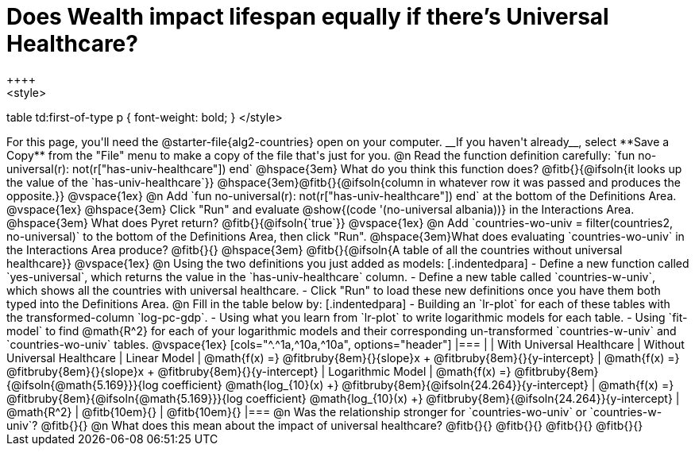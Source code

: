 = Does Wealth impact lifespan equally if there's Universal Healthcare?
++++
<style>
table td:first-of-type p { font-weight: bold; }
</style>
++++

For this page, you'll need the @starter-file{alg2-countries} open on your computer. __If you haven't already__, select **Save a Copy** from the "File" menu to make a copy of the file that's just for you.

@n Read the function definition carefully: `fun no-universal(r): not(r["has-univ-healthcare"]) end`

@hspace{3em} What do you think this function does? @fitb{}{@ifsoln{it looks up the value of the `has-univ-healthcare`}}

@hspace{3em}@fitb{}{@ifsoln{column in whatever row it was passed and produces the opposite.}}

@vspace{1ex}

@n Add `fun no-universal(r): not(r["has-univ-healthcare"]) end` at the bottom of the Definitions Area. 

@vspace{1ex}

@hspace{3em} Click "Run" and evaluate @show{(code '(no-universal albania))} in the Interactions Area. 

@hspace{3em} What does Pyret return? @fitb{}{@ifsoln{`true`}}

@vspace{1ex}

@n Add `countries-wo-univ = filter(countries2, no-universal)` to the bottom of the Definitions Area, then click "Run".

@hspace{3em}What does evaluating `countries-wo-univ` in the Interactions Area produce? @fitb{}{}

@hspace{3em} @fitb{}{@ifsoln{A table of all the countries without universal healthcare}}

@vspace{1ex}

@n Using the two definitions you just added as models:

[.indentedpara]
- Define a new function called `yes-universal`, which returns the value in the `has-univ-healthcare` column. 
- Define a new table called `countries-w-univ`, which shows all the countries with universal healthcare.
- Click "Run" to load these new definitions once you have them both typed into the Definitions Area.

@n Fill in the table below by:

[.indentedpara]
- Building an `lr-plot` for each of these tables with the transformed-column `log-pc-gdp`.
- Using what you learn from `lr-plot` to write logarithmic models for each table.
- Using `fit-model` to find @math{R^2} for each of your logarithmic models and their corresponding un-transformed `countries-w-univ` and `countries-wo-univ` tables. 

@vspace{1ex}

[cols="^.^1a,^10a,^10a", options="header"]
|===
|
| With Universal Healthcare
| Without Universal Healthcare

| Linear Model
| @math{f(x) =} @fitbruby{8em}{}{slope}x + @fitbruby{8em}{}{y-intercept}
| @math{f(x) =} @fitbruby{8em}{}{slope}x + @fitbruby{8em}{}{y-intercept}

| Logarithmic Model
| @math{f(x) =} @fitbruby{8em}{@ifsoln{@math{5.169}}}{log coefficient} @math{log_{10}(x) +} @fitbruby{8em}{@ifsoln{24.264}}{y-intercept}
| @math{f(x) =} @fitbruby{8em}{@ifsoln{@math{5.169}}}{log coefficient} @math{log_{10}(x) +} @fitbruby{8em}{@ifsoln{24.264}}{y-intercept}

| @math{R^2}
| @fitb{10em}{}
| @fitb{10em}{}
|===

@n Was the relationship stronger for `countries-wo-univ` or `countries-w-univ`? @fitb{}{}

@n What does this mean about the impact of universal healthcare?

@fitb{}{}

@fitb{}{}

@fitb{}{}

@fitb{}{}
